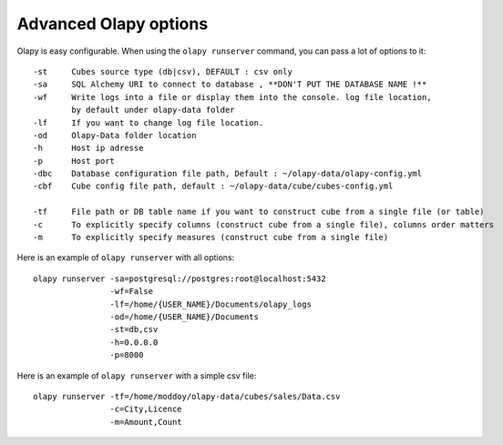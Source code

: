 .. _Advanced_olapy:

Advanced Olapy options
**********************

Olapy is easy configurable. When using the ``olapy runserver`` command, you can pass a lot of options to it::

    -st     Cubes source type (db|csv), DEFAULT : csv only
    -sa     SQL Alchemy URI to connect to database , **DON'T PUT THE DATABASE NAME !**
    -wf     Write logs into a file or display them into the console. log file location,
            by default under olapy-data folder
    -lf     If you want to change log file location.
    -od     Olapy-Data folder location
    -h      Host ip adresse
    -p      Host port
    -dbc    Database configuration file path, Default : ~/olapy-data/olapy-config.yml
    -cbf    Cube config file path, default : ~/olapy-data/cube/cubes-config.yml

    -tf     File path or DB table name if you want to construct cube from a single file (or table)
    -c      To explicitly specify columns (construct cube from a single file), columns order matters
    -m      To explicitly specify measures (construct cube from a single file)

Here is an example of ``olapy runserver`` with all options::

    olapy runserver -sa=postgresql://postgres:root@localhost:5432
                    -wf=False
                    -lf=/home/{USER_NAME}/Documents/olapy_logs
                    -od=/home/{USER_NAME}/Documents
                    -st=db,csv
                    -h=0.0.0.0
                    -p=8000


Here is an example of ``olapy runserver`` with a simple csv file::


        olapy runserver -tf=/home/moddoy/olapy-data/cubes/sales/Data.csv
                        -c=City,Licence
                        -m=Amount,Count

